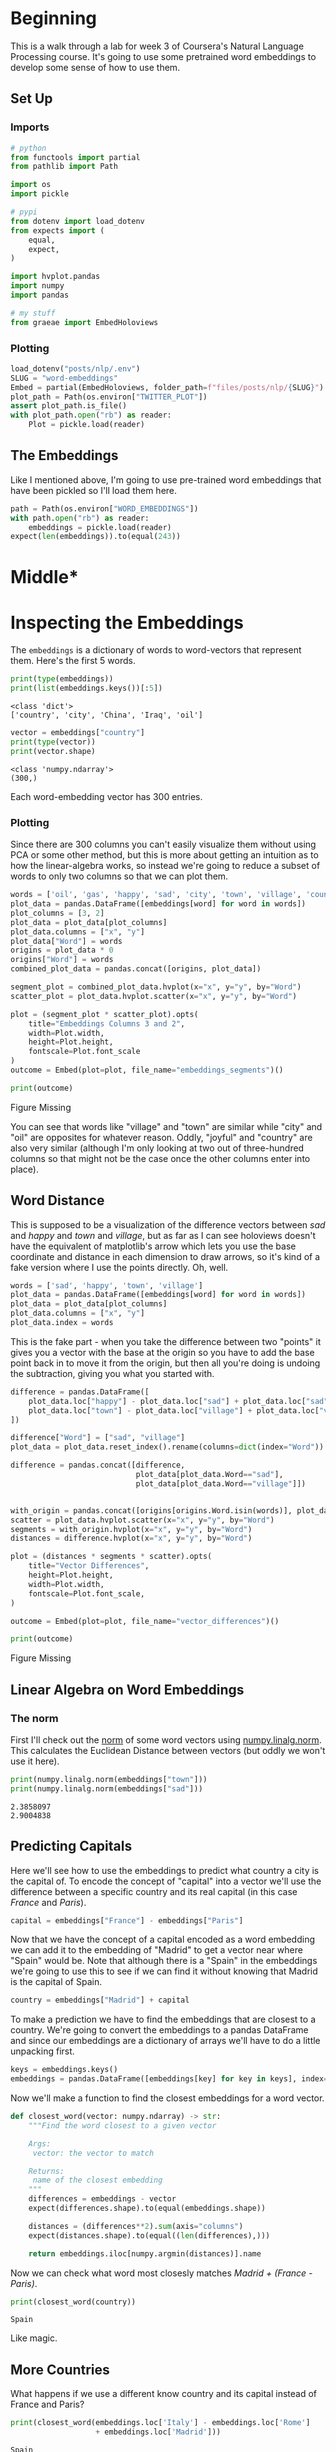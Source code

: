 #+BEGIN_COMMENT
.. title: Word Embeddings
.. slug: word-embeddings
.. date: 2020-09-29 19:25:16 UTC-07:00
.. tags: nlp,word embeddings
.. category: NLP 
.. link: 
.. description: Word Embeddings for Natural Language Processing.
.. type: text

#+END_COMMENT
#+OPTIONS: ^:{}
#+TOC: headlines 2

#+PROPERTY: header-args :session ~/.local/share/jupyter/runtime/kernel-8a1ec67c-df91-4efc-be78-7e34cd99275f-ssh.json

#+BEGIN_SRC python :results none :exports none
%load_ext autoreload
%autoreload 2
#+END_SRC
* Beginning
  This is a walk through a lab for week 3 of Coursera's Natural Language Processing course. It's going to use some pretrained word embeddings to develop some sense of how to use them.
** Set Up
*** Imports
#+begin_src python :results none
# python
from functools import partial
from pathlib import Path

import os
import pickle

# pypi
from dotenv import load_dotenv
from expects import (
    equal,
    expect,
)

import hvplot.pandas
import numpy
import pandas

# my stuff
from graeae import EmbedHoloviews
#+end_src
*** Plotting
#+begin_src python :results none
load_dotenv("posts/nlp/.env")
SLUG = "word-embeddings"
Embed = partial(EmbedHoloviews, folder_path=f"files/posts/nlp/{SLUG}")
plot_path = Path(os.environ["TWITTER_PLOT"])
assert plot_path.is_file()
with plot_path.open("rb") as reader:
    Plot = pickle.load(reader)
#+end_src
** The Embeddings
   Like I mentioned above, I'm going to use pre-trained word embeddings that have been pickled so I'll load them here.
#+begin_src python :results none
path = Path(os.environ["WORD_EMBEDDINGS"])
with path.open("rb") as reader:
    embeddings = pickle.load(reader)
expect(len(embeddings)).to(equal(243))
#+end_src

* Middle*
* Inspecting the Embeddings
The =embeddings= is a dictionary of words to word-vectors that represent them. Here's the first 5 words.

#+begin_src python :results output :exports both
print(type(embeddings))
print(list(embeddings.keys())[:5])
#+end_src

#+RESULTS:
: <class 'dict'>
: ['country', 'city', 'China', 'Iraq', 'oil']

#+begin_src python :results output :exports both
vector = embeddings["country"]
print(type(vector))
print(vector.shape)
#+end_src

#+RESULTS:
: <class 'numpy.ndarray'>
: (300,)

Each word-embedding vector has 300 entries.
*** Plotting
    Since there are 300 columns you can't easily visualize them without using PCA or some other method, but this is more about getting an intuition as to how the linear-algebra works, so instead we're going to reduce a subset of words to only two columns so that we can plot them.

#+begin_src python :results none
words = ['oil', 'gas', 'happy', 'sad', 'city', 'town', 'village', 'country', 'continent', 'petroleum', 'joyful']
plot_data = pandas.DataFrame([embeddings[word] for word in words])
plot_columns = [3, 2]
plot_data = plot_data[plot_columns]
plot_data.columns = ["x", "y"]
plot_data["Word"] = words
origins = plot_data * 0
origins["Word"] = words
combined_plot_data = pandas.concat([origins, plot_data])

segment_plot = combined_plot_data.hvplot(x="x", y="y", by="Word")
scatter_plot = plot_data.hvplot.scatter(x="x", y="y", by="Word")

plot = (segment_plot * scatter_plot).opts(
    title="Embeddings Columns 3 and 2",
    width=Plot.width,
    height=Plot.height,
    fontscale=Plot.font_scale
)
outcome = Embed(plot=plot, file_name="embeddings_segments")()
#+end_src

#+begin_src python :results output html :exports both
print(outcome)
#+end_src

#+RESULTS:
#+begin_export html
<object type="text/html" data="embeddings_segments.html" style="width:100%" height=800>
  <p>Figure Missing</p>
</object>
#+end_export

You can see that words like "village" and "town" are similar while "city" and "oil" are opposites for whatever reason. Oddly, "joyful" and "country" are also very similar (although I'm only looking at two out of three-hundred columns so that might not be the case once the other columns enter into place).

** Word Distance
   This is supposed to be a visualization of the difference vectors between /sad/ and /happy/ and /town/ and /village/, but as far as I can see holoviews doesn't have the equivalent of matplotlib's  arrow which lets you use the base coordinate and distance in each dimension to draw arrows, so it's kind of a fake version where I use the points directly. Oh, well.

#+begin_src python :results none
words = ['sad', 'happy', 'town', 'village']
plot_data = pandas.DataFrame([embeddings[word] for word in words])
plot_data = plot_data[plot_columns]
plot_data.columns = ["x", "y"]
plot_data.index = words
#+end_src

This is the fake part - when you take the difference between two "points" it gives you a vector with the base at the origin so you have to add the base point back in to move it from the origin, but then all you're doing is undoing the subtraction, giving you what you started with.

#+begin_src python :results none
difference = pandas.DataFrame([
    plot_data.loc["happy"] - plot_data.loc["sad"] + plot_data.loc["sad"],
    plot_data.loc["town"] - plot_data.loc["village"] + plot_data.loc["village"]
])

difference["Word"] = ["sad", "village"]
plot_data = plot_data.reset_index().rename(columns=dict(index="Word"))

difference = pandas.concat([difference,
                            plot_data[plot_data.Word=="sad"],
                            plot_data[plot_data.Word=="village"]])


with_origin = pandas.concat([origins[origins.Word.isin(words)], plot_data])
scatter = plot_data.hvplot.scatter(x="x", y="y", by="Word")
segments = with_origin.hvplot(x="x", y="y", by="Word")
distances = difference.hvplot(x="x", y="y", by="Word")

plot = (distances * segments * scatter).opts(
    title="Vector Differences",
    height=Plot.height,
    width=Plot.width,
    fontscale=Plot.font_scale,
)

outcome = Embed(plot=plot, file_name="vector_differences")()
#+end_src

#+begin_src python :results output html :exports both
print(outcome)
#+end_src

#+RESULTS:
#+begin_export html
<object type="text/html" data="vector_differences.html" style="width:100%" height=800>
  <p>Figure Missing</p>
</object>
#+end_export

** Linear Algebra on Word Embeddings
*** The **norm**
    First I'll check out the [[https://www.wikiwand.com/en/Norm_(mathematics)][norm]] of some word vectors using [[https://numpy.org/doc/stable/reference/generated/numpy.linalg.norm.html][numpy.linalg.norm]]. This calculates the Euclidean Distance between vectors (but oddly we won't use it here).

#+begin_src python :results output :exports both
print(numpy.linalg.norm(embeddings["town"]))
print(numpy.linalg.norm(embeddings["sad"]))
#+end_src

#+RESULTS:
: 2.3858097
: 2.9004838
** Predicting Capitals
   Here we'll see how to use the embeddings to predict what country a city is the capital of. To encode the concept of "capital" into a vector we'll use the difference between a specific country and its real capital (in this case /France/ and /Paris/).

#+begin_src python :results none
capital = embeddings["France"] - embeddings["Paris"]
#+end_src

Now that we have the concept of a capital encoded as a word embedding we can add it to the embedding of "Madrid" to get a vector near where "Spain" would be. Note that although there is a "Spain" in the embeddings we're going to use this to see if we can find it without knowing that Madrid is the capital of Spain.

#+begin_src python :results output :exports both
country = embeddings["Madrid"] + capital
#+end_src

To make a prediction we have to find the embeddings that are closest to a country. We're going to convert the embeddings to a pandas DataFrame and since our embeddings are a dictionary of arrays we'll have to do a little unpacking first.

#+begin_src python :results none
keys = embeddings.keys()
embeddings = pandas.DataFrame([embeddings[key] for key in keys], index=keys)
#+end_src

Now we'll make a function to find the closest embeddings for a word vector.

#+begin_src python :results none
def closest_word(vector: numpy.ndarray) -> str:
    """Find the word closest to a given vector

    Args:
     vector: the vector to match

    Returns:
     name of the closest embedding
    """
    differences = embeddings - vector
    expect(differences.shape).to(equal(embeddings.shape))
    
    distances = (differences**2).sum(axis="columns")
    expect(distances.shape).to(equal((len(differences),)))

    return embeddings.iloc[numpy.argmin(distances)].name
#+end_src

Now we can check what word most closesly matches /Madrid + (France - Paris)/.

#+begin_src python :results output :exports both
print(closest_word(country))
#+end_src

#+RESULTS:
: Spain

Like magic.
** More Countries
   What happens if we use a different know country and its capital instead of France and Paris?

#+begin_src python :results output :exports both
print(closest_word(embeddings.loc['Italy'] - embeddings.loc['Rome']
                   + embeddings.loc['Madrid']))
#+end_src

#+RESULTS:
: Spain

So swapping the capital derivation didn't change the prediction. Now we'll go back to using =France - Paris= but try different cities.

#+begin_src python :results output :exports both
for word in "Tokyo Moscow".split():
    print(f"{word} is the capital of {closest_word(embeddings.loc[word] + capital)}")
#+end_src

#+RESULTS:
: Tokyo is the capital of Japan
: Moscow is the capital of Russia

That seems to be working, but here's a case where our search fails.

#+begin_src python :results output :exports both
print(closest_word(embeddings.loc['Lisbon'] + capital))
#+end_src

#+RESULTS:
: Lisbon

For some reason "Lisbon" is closer to itself than portugal. I tried it with Germany and Italy instead of France as the template capital but it still didn't work. If you try random cities from the embeddings you'll see that a fair amount of them fail.

** Sentence Vectors
   To use this for sentences you construct a vector with all the vectors for each word and then sum up all the columns to get back to a single vector.

#+begin_src python :results output :exports both
sentence = "Canada oil city town".split()
vectors = [embeddings.loc[token] for token in sentence]
summed = numpy.sum(vectors, axis=0)
print(closest_word(summed))
#+end_src

#+RESULTS:
: city

Not exciting, but that's how you do it.
